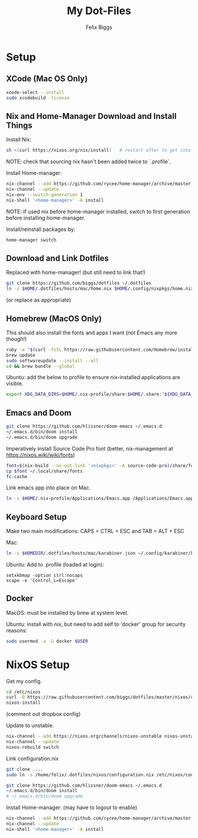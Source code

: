 #+TITLE: My Dot-Files
#+AUTHOR: Felix Biggs
#+STARTUP: content

* Setup

** XCode (Mac OS Only)
#+BEGIN_SRC sh
xcode-select --install
sudo xcodebuild -license
#+END_SRC

** Nix and Home-Manager Download and Install Things
Install Nix:
#+BEGIN_SRC sh
sh <(curl https://nixos.org/nix/install)   # restart after to get into path.
#+END_SRC
NOTE: check that sourcing nix hasn't been added twice to `.profile`.

Install Home-manager:
#+BEGIN_SRC sh
nix-channel --add https://github.com/rycee/home-manager/archive/master.tar.gz home-manager
nix-channel --update
nix-env --switch-generation 1
nix-shell '<home-manager>' -A install
#+END_SRC
NOTE: If used nix before home-manager installed, switch to first generation before installing home-manager.

Install/reinstall packages by:
#+BEGIN_SRC sh
home-manager switch
#+END_SRC


** Download and Link Dotfiles
Replaced with home-manager! (but still need to link that!)
#+BEGIN_SRC sh
git clone https://github.com/biggs/dotfiles ~/.dotfiles
ln -s $HOME/.dotfiles/hosts/mac/home.nix $HOME/.config/nixpkgs/home.nix
#+END_SRC
(or replace as appropriate)



** Homebrew (MacOS Only)
This should also install the fonts and apps I want (not Emacs any more though!)
#+BEGIN_SRC sh
ruby -e "$(curl -fsSL https://raw.githubusercontent.com/Homebrew/install/master/install)"
brew update
sudo softwareupdate --install --all
cd && brew bundle --global
#+END_SRC

Ubuntu: add the below to profile to ensure nix-installed applications are visible.
#+BEGIN_SRC sh
export XDG_DATA_DIRS=$HOME/.nix-profile/share:$HOME/.share:"${XDG_DATA_DIRS:-/usr/local/share/:/usr/share/}"
#+END_SRC


** Emacs and Doom
#+BEGIN_SRC sh
git clone https://github.com/hlissner/doom-emacs ~/.emacs.d
~/.emacs.d/bin/doom install
~/.emacs.d/bin/doom upgrade
#+END_SRC

Imperatively install Source Code Pro font (better, nix-management at https://nixos.wiki/wiki/fonts)
#+BEGIN_SRC sh
font=$(nix-build --no-out-link '<nixpkgs>' -A source-code-pro)/share/fonts/opentype/SourceCodePro-Regular.otf
cp $font ~/.local/share/fonts
fc-cache
#+END_SRC

Link emacs app into place on Mac.
#+BEGIN_SRC sh
ln -s $HOME/.nix-profile/Applications/Emacs.app /Applications/Emacs.app
#+END_SRC


** Keyboard Setup
Make two main modifications: CAPS = CTRL + ESC and TAB = ALT + ESC

Mac:
#+BEGIN_SRC sh
ln -s $HOMEDIR/.dotfiles/hosts/mac/karabiner.json ~/.config/karabiner/karabiner.json
#+END_SRC

Ubuntu: Add to .profile (loaded at login):
#+BEGIN_SRC cron
setxkbmap -option ctrl:nocaps
xcape -e 'Control_L=Escape'
#+END_SRC


** Docker
MacOS: must be installed by brew at system level.

Ubuntu: install with nix, but need to add self to 'docker' group for security reasons:
#+BEGIN_SRC sh
sudo usermod -a -G docker $USER
#+END_SRC




* NixOS Setup

Get my config.
#+BEGIN_SRC sh
cd /etc/nixos
curl -O https://raw.githubusercontent.com/biggs/dotfiles/master/nixos/configuration.nix
nixos-install
#+END_SRC
(comment out dropbox config)

Update to unstable.
#+BEGIN_SRC sh
nix-channel --add https://nixos.org/channels/nixos-unstable nixos-unstable
nix-channel --update
nixos-rebuild switch
#+END_SRC

Link configuration.nix
#+BEGIN_SRC sh
git clone ....
sudo ln -s /home/felix/.dotfiles/nixos/configuration.nix /etc/nixos/configuration.nix
#+END_SRC

#+BEGIN_SRC sh
git clone https://github.com/hlissner/doom-emacs ~/.emacs.d
~/.emacs.d/bin/doom install
# ~/.emacs.d/bin/doom upgrade
#+END_SRC


Install Home-manager: (may have to logout to enable)
#+BEGIN_SRC sh
nix-channel --add https://github.com/rycee/home-manager/archive/master.tar.gz home-manager
nix-channel --update
nix-shell '<home-manager>' -A install
#+END_SRC
